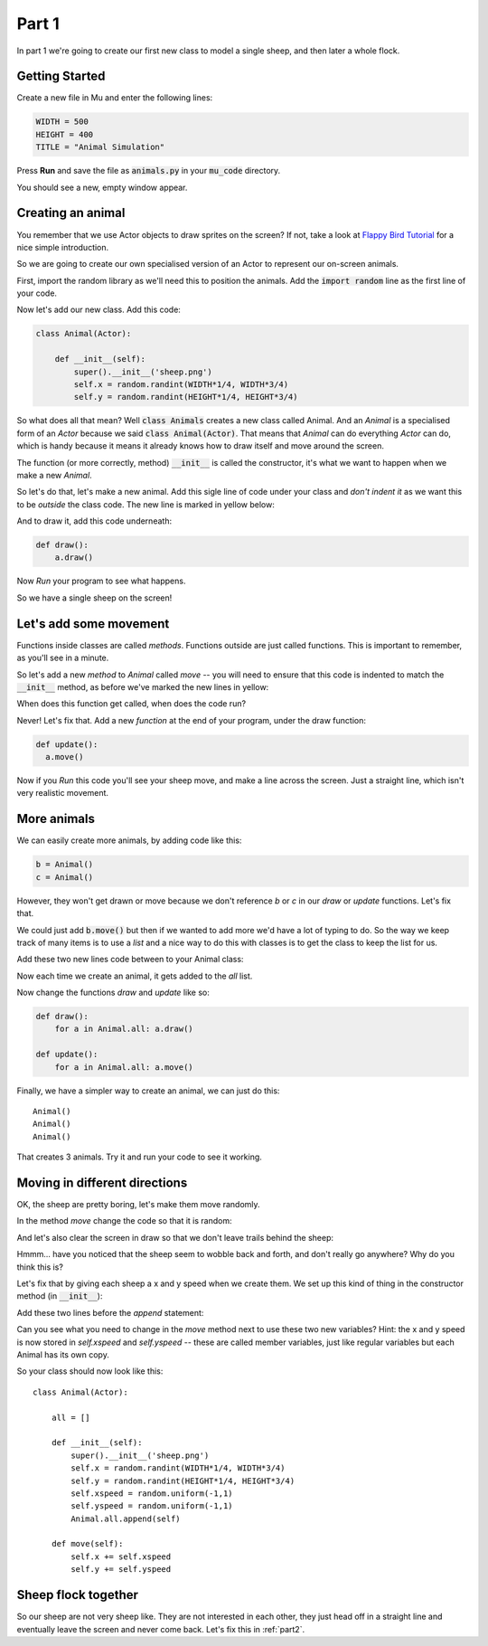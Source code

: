 .. _part1:

Part 1
======

In part 1 we're going to create our first new class to model a
single sheep, and then later a whole flock.

Getting Started
---------------

Create a new file in Mu and enter the following lines:

.. code:: python
	  
   WIDTH = 500
   HEIGHT = 400
   TITLE = "Animal Simulation"

Press **Run** and save the file as :code:`animals.py` in your :code:`mu_code` directory.

You should see a new, empty window appear.

Creating an animal
------------------

You remember that we use Actor objects to draw sprites on the screen?
If not, take a look at `Flappy Bird Tutorial`_ for a nice simple
introduction.

So we are going to create our own specialised version of an Actor to
represent our on-screen animals.

First, import the random library as we'll need this to position the
animals. Add the :code:`import random` line as the first line of your
code.

Now let's add our new class. Add this code:

.. code:: python

   class Animal(Actor):

       def __init__(self):
	   super().__init__('sheep.png')
           self.x = random.randint(WIDTH*1/4, WIDTH*3/4)
           self.y = random.randint(HEIGHT*1/4, HEIGHT*3/4)	   

So what does all that mean? Well :code:`class Animals` creates a new
class called Animal. And an *Animal* is a specialised form of an *Actor*
because we said :code:`class Animal(Actor)`. That means that *Animal* can
do everything *Actor* can do, which is handy because it means it already
knows how to draw itself and move around the screen. 

The function (or more correctly, method) :code:`__init__` is called
the constructor, it's what we want to happen when we make a new
*Animal*.

So let's do that, let's make a new animal. Add this sigle line of code
under your class and *don't indent it* as we want this to be *outside*
the class code. The new line is marked in yellow below: 

.. code-block:: python
   :emphasize-lines: 8
		     
   class Animal(Actor):

       def __init__(self):
	   super().__init__('sheep.png')
           self.x = random.randint(WIDTH*1/4, WIDTH*3/4)
           self.y = random.randint(HEIGHT*1/4, HEIGHT*3/4)

   a = Animal()

And to draw it, add this code underneath:

.. code:: python

   def draw():
       a.draw()

Now *Run* your program to see what happens. 

So we have a single sheep on the screen!

Let's add some movement
-----------------------

Functions inside classes are called *methods*. Functions outside are
just called functions. This is important to remember, as you'll see in
a minute.

So let's add a new *method* to *Animal* called *move* -- you will need
to ensure that this code is indented to match the :code:`__init__`
method, as before we've marked the new lines in yellow:

.. code-block:: python
   :emphasize-lines: 8-10
      
   class Animal(Actor):

       def __init__(self):
	   super().__init__('sheep.png')
           self.x = random.randint(WIDTH*1/4, WIDTH*3/4)
           self.y = random.randint(HEIGHT*1/4, HEIGHT*3/4)	  

       def move(self):
	  self.x += 1
	  self.y += 0.5

When does this function get called, when does the code run?

Never! Let's fix that. Add a new *function* at the end of your
program, under the draw function:
   
.. code:: python

   def update():
     a.move()

Now if you *Run* this code you'll see your sheep move, and make a line
across the screen. Just a straight line, which isn't very realistic
movement.

More animals
------------

We can easily create more animals, by adding code like this:

.. code:: python

   b = Animal()
   c = Animal()

However, they won't get drawn or move because we don't reference *b*
or *c* in our *draw* or *update* functions. Let's fix that.

We could just add :code:`b.move()` but then if we wanted to add more
we'd have a lot of typing to do. So the way we keep track of many
items is to use a *list* and a nice way to do this with classes is to
get the class to keep the list for us.

Add these two new lines code between to your Animal class: 

.. code-block:: python
   :emphasize-lines: 3,9
		     
   class Animal(Actor):

       all = []

       def __init__(self):
	   super().__init__('sheep.png')
           self.x = random.randint(WIDTH*1/4, WIDTH*3/4)
           self.y = random.randint(HEIGHT*1/4, HEIGHT*3/4)
	   Animal.all.append(self)

Now each time we create an animal, it gets added to the *all* list.

Now change the functions *draw* and *update* like so:

.. code:: python

   def draw():
       for a in Animal.all: a.draw()

   def update():
       for a in Animal.all: a.move()

Finally, we have a simpler way to create an animal, we can just do this: ::

  Animal()
  Animal()
  Animal()

That creates 3 animals. Try it and run your code to see it working.

Moving in different directions
------------------------------

OK, the sheep are pretty boring, let's make them move randomly.

In the method *move* change the code so that it is random:

.. code-block:: python
   :emphasize-lines: 2,3

   def move(self):
     self.x += random.uniform(-1,1)
     self.y += random.uniform(-1,1)

And let's also clear the screen in draw so that we don't leave trails
behind the sheep:

.. code-block:: python
   :emphasize-lines: 2

   def draw():
     screen.clear()
     for a in Animal.all: a.draw()

Hmmm... have you noticed that the sheep seem to wobble back and forth,
and don't really go anywhere? Why do you think this is?

Let's fix that by giving each sheep a x and y speed when we create
them. We set up this kind of thing in the constructor method (in
:code:`__init__`):

Add these two lines before the *append* statement:

.. code-block:: python
   :emphasize-lines: 5,6
  
       def __init__(self):
	   super().__init__('sheep.png')
           self.x = random.randint(WIDTH*1/4, WIDTH*3/4)
           self.y = random.randint(HEIGHT*1/4, HEIGHT*3/4)
	   self.xspeed = random.uniform(-1,1)
	   self.yspeed = random.uniform(-1,1)
	   Animal.all.append(self)

Can you see what you need to change in the *move* method next to use
these two new variables? Hint: the x and y speed is now stored in
`self.xspeed` and `self.yspeed` -- these are called member variables,
just like regular variables but each Animal has its own copy.

So your class should now look like this: ::

   class Animal(Actor):

       all = []

       def __init__(self):
	   super().__init__('sheep.png')
           self.x = random.randint(WIDTH*1/4, WIDTH*3/4)
           self.y = random.randint(HEIGHT*1/4, HEIGHT*3/4)
	   self.xspeed = random.uniform(-1,1)
	   self.yspeed = random.uniform(-1,1)
	   Animal.all.append(self)

       def move(self):
	   self.x += self.xspeed
	   self.y += self.yspeed

Sheep flock together
--------------------

So our sheep are not very sheep like. They are not interested in each
other, they just head off in a straight line and eventually leave the
screen and never come back. Let's fix this in :ref:`part2`.
     
.. _`Flappy Bird Tutorial`: https://tinyurl.com/y37qxb5h
